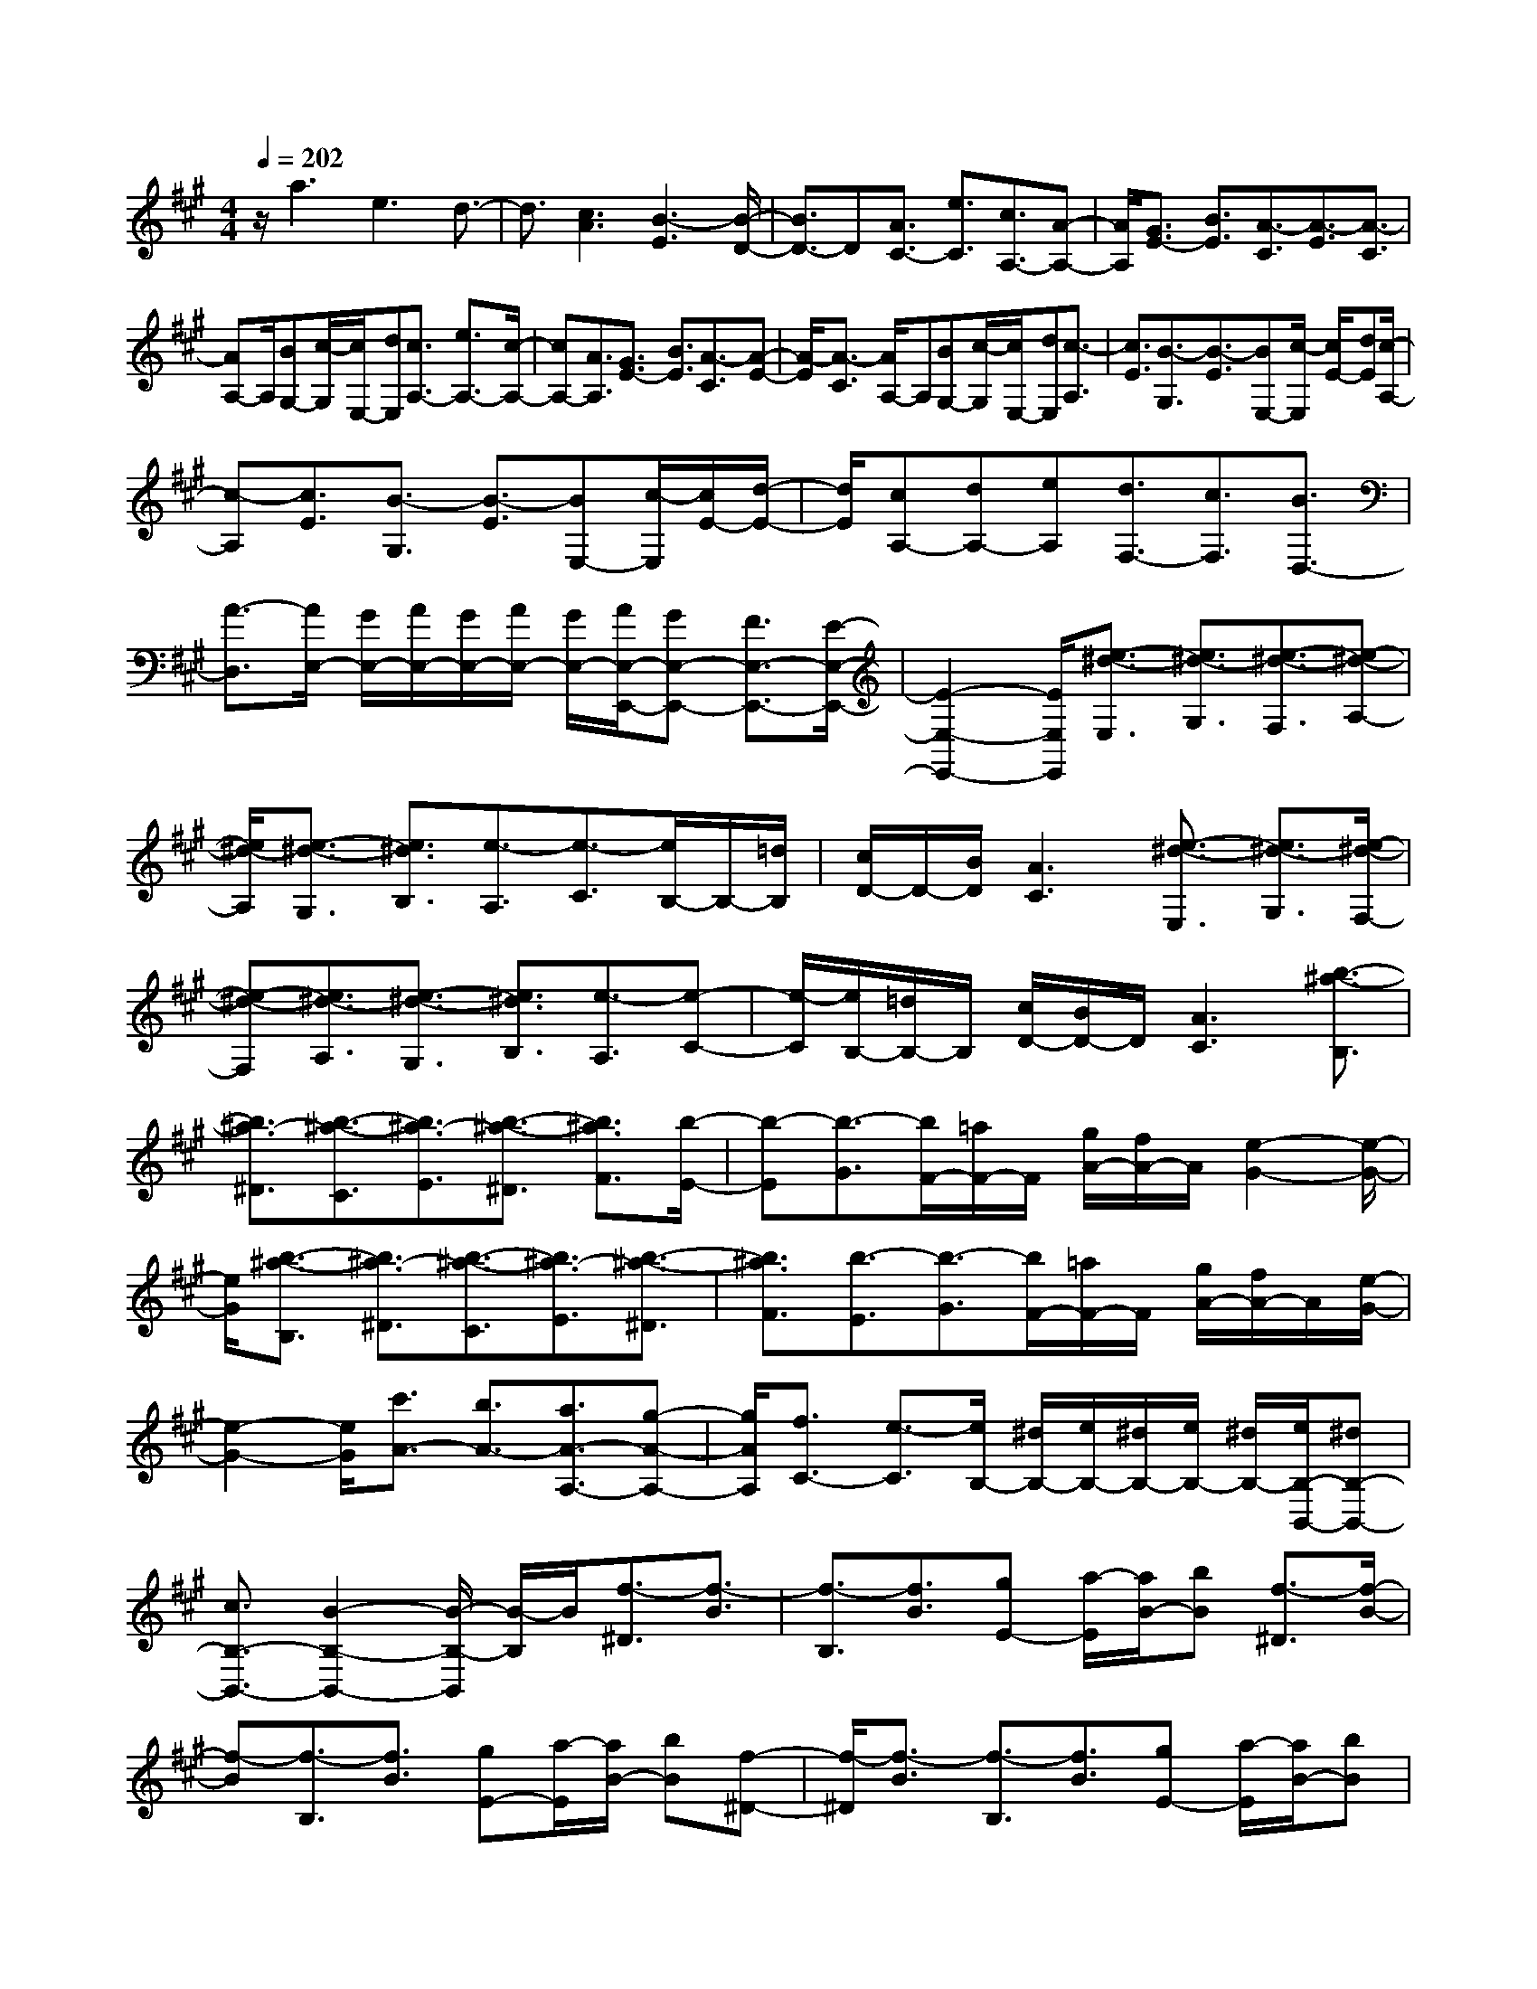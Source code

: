 % input file /home/ubuntu/MusicGeneratorQuin/training_data/scarlatti/K300.MID
X: 1
T: 
M: 4/4
L: 1/8
Q:1/4=202
K:A % 3 sharps
%(C) John Sankey 1998
%%MIDI program 6
%%MIDI program 6
%%MIDI program 6
%%MIDI program 6
%%MIDI program 6
%%MIDI program 6
%%MIDI program 6
%%MIDI program 6
%%MIDI program 6
%%MIDI program 6
%%MIDI program 6
%%MIDI program 6
z/2a3e3d3/2-|d3/2[c3A3][B3-E3][B/2-D/2-]|[B3/2D3/2-]D[A3/2C3/2-] [e3/2C3/2][c3/2A,3/2-][A-A,-]|[A/2A,/2][G3/2E3/2-] [B3/2E3/2][A3/2-C3/2][A3/2-E3/2][A3/2-C3/2]|
[AA,-]A,/2[BG,-][c/2-G,/2][c/2E,/2-][dE,][c3/2A,3/2-] [e3/2A,3/2-][c/2-A,/2-]|[cA,-][A3/2A,3/2][G3/2E3/2-] [B3/2E3/2][A3/2-C3/2][A-E-]|[A/2-E/2][A3/2-C3/2] [A/2A,/2-]A,[BG,-][c/2-G,/2][c/2E,/2-][dE,][c3/2-A,3/2]|[c3/2E3/2][B3/2-G,3/2][B3/2-E3/2][BE,-][c/2-E,/2] [c/2E/2-][dE][c/2-A,/2-]|
[c-A,][c3/2E3/2][B3/2-G,3/2] [B3/2-E3/2][BE,-][c/2-E,/2][c/2E/2-][d/2-E/2-]|[d/2E/2][cA,-][dA,-][eA,][d3/2F,3/2-][c3/2F,3/2][B3/2D,3/2-]|[A3/2-D,3/2][A/2E,/2-] [G/2E,/2-][A/2E,/2-][G/2E,/2-][A/2E,/2-] [G/2E,/2-][A/2E,/2-E,,/2-][GE,-E,,-] [F3/2E,3/2-E,,3/2-][E/2-E,/2-E,,/2-]|[E2-E,2-E,,2-] [E/2E,/2E,,/2][e3/2-^d3/2-E,3/2] [e3/2^d3/2-G,3/2][e3/2-^d3/2-F,3/2][e-^d-A,-]|
[e/2^d/2-A,/2][e3/2-^d3/2-G,3/2] [e3/2^d3/2B,3/2][e3/2-A,3/2][e3/2-C3/2][e/2B,/2-]B,/2-[=d/2B,/2]|[c/2D/2-]D/2-[B/2D/2][A3C3][e3/2-^d3/2-E,3/2] [e3/2^d3/2-G,3/2][e/2-^d/2-F,/2-]|[e-^d-F,][e3/2^d3/2-A,3/2][e3/2-^d3/2-G,3/2] [e3/2^d3/2B,3/2][e3/2-A,3/2][e-C-]|[e/2-C/2][e/2B,/2-][=d/2B,/2-]B,/2 [c/2D/2-][B/2D/2-]D/2[A3C3][b3/2-^a3/2-B,3/2]|
[b3/2^a3/2-^D3/2][b3/2-^a3/2-C3/2][b3/2^a3/2-E3/2][b3/2-^a3/2-^D3/2] [b3/2^a3/2F3/2][b/2-E/2-]|[b-E][b3/2-G3/2][b/2F/2-][=a/2F/2-]F/2 [g/2A/2-][f/2A/2-]A/2[e2-G2-][e/2-G/2-]|[e/2G/2][b3/2-^a3/2-B,3/2] [b3/2^a3/2-^D3/2][b3/2-^a3/2-C3/2][b3/2^a3/2-E3/2][b3/2-^a3/2-^D3/2]|[b3/2^a3/2F3/2][b3/2-E3/2][b3/2-G3/2][b/2F/2-][=a/2F/2-]F/2 [g/2A/2-][f/2A/2-]A/2[e/2-G/2-]|
[e2-G2-] [e/2G/2][c'3/2A3/2-] [b3/2A3/2-][a3/2A3/2-A,3/2-][g-A-A,-]|[g/2A/2A,/2][f3/2C3/2-] [e3/2-C3/2][e/2B,/2-] [^d/2B,/2-][e/2B,/2-][^d/2B,/2-][e/2B,/2-] [^d/2B,/2-][e/2B,/2-B,,/2-][^dB,-B,,-]|[c3/2B,3/2-B,,3/2-][B2-B,2-B,,2-][B/2-B,/2-B,,/2] [B/2-B,/2]B/2[f3/2-^D3/2][f3/2-B3/2]|[f3/2-B,3/2][f3/2B3/2][gE-] [a/2-E/2][a/2B/2-][bB] [f3/2-^D3/2][f/2-B/2-]|
[f-B][f3/2-B,3/2][f3/2B3/2] [gE-][a/2-E/2][a/2B/2-] [bB][f-^D-]|[f/2-^D/2][f3/2-B3/2] [f3/2-B,3/2][f3/2B3/2][gE-] [a/2-E/2][a/2B/2-][bB]|[^d3/2-B,3/2][^d3/2-B3/2][^dA-] [e/2-A/2][e/2F/2-][fF] [eG-][f/2-G/2][f/2E/2-]|[gE][fA,-] [gA,-][aA,] [g3/2B,3/2-][f3/2B,3/2-][e-B,-B,,-]|
[e/2B,/2-B,,/2-][^d3/2B,3/2B,,3/2] [e3/2E,3/2-][a3/2E,3/2-][=g3/2E,3/2-][=c'3/2E,3/2]|b3/2a3/2=g3/2f3/2 e3/2=d/2-|dc3/2B3/2 ^A3/2[e3/2=G3/2][d-F-]|[d/2F/2][c3/2E3/2] [B3/2=D3/2][c3/2C3/2][d3/2B,3/2-][=g3/2B,3/2-]|
[f3/2B,3/2-][b3/2B,3/2]a3/2=g3/2 f3/2e/2-|ed3/2=c3/2 B3/2=A3/2^G-|G/2[d3/2=F3/2] [=c3/2E3/2][B3/2D3/2][A3/2=C3/2][B3/2B,3/2]|[=c3/2A,3/2-][d'3/2A,3/2-][=c'3/2A,3/2-][b3/2A,3/2-] [a3/2A,3/2-][=g/2-A,/2-]|
[=gA,][f3/2A,3/2-][b3/2A,3/2-] [a3/2A,3/2-][=g3/2A,3/2-][f-A,-]|[f/2A,/2-][e3/2A,3/2] [^d3B,3][f/2=C/2-][e/2=C/2-] [f/2=C/2-][e/2=C/2-][f/2=C/2-][e/2=C/2-]|[f/2=C/2-=C,/2-][e/2=C/2-=C,/2-][f/2=C/2-=C,/2-][e/2=C/2-=C,/2-] [^d/2=C/2-=C,/2-][e/2=C/2=C,/2][e3-B,,3-] [e2-B,2-B,,2-]|[eB,-B,,][f3B,3] z/2[f3/2-^D3/2] [f3/2-B3/2][f/2-B,/2-]|
[f-B,][f3/2B3/2][^gE-][a/2-E/2] [a/2B/2-][bB][f3/2-^D3/2][f-B-]|[f/2-B/2][f3/2-B,3/2] [f3/2B3/2][gE-][a/2-E/2][a/2B/2-][bB][f3/2-^D3/2]|[f3/2-B3/2][f3/2-B,3/2][f3/2B3/2][gE-][a/2-E/2] [a/2B/2-][bB][^d/2-B,/2-]|[^d-B,][^d3/2-B3/2][^dA-][e/2-A/2] [e/2^F/2-][fF][eG-][f/2-G/2][f/2E/2-][g/2-E/2-]|
[g/2E/2][fA,-][gA,-][aA,][g3/2B,3/2-][f3/2B,3/2-][e3/2B,3/2-B,,3/2-]|[^d3/2B,3/2B,,3/2][e3/2-E,3/2-][b/2-e/2E,/2-][bE,-][g3/2E,3/2] e3/2[^d/2-G,/2-]|[^dG,-][B3/2G,3/2][^cA,-][^dA,-][eA,][G3/2B,3/2-][e-B,-]|[e/2B,/2][F3/2A,3/2-] [^d3/2A,3/2][e3/2G,3/2-][b3/2G,3/2][g3/2E,3/2-]|
[e3/2E,3/2][^d3/2G,3/2-][B3/2G,3/2][c3/2A,3/2-] [A3/2A,3/2][G/2-B,/2-]|[GB,-][E3/2B,3/2-][F3/2B,3/2-B,,3/2-] [^D3/2B,3/2B,,3/2][E2-E,2-][E/2-E,/2-]|[E6-E,6] E/2-[e/2-E/2]e-|e3/2B3A3[G/2-E/2-]|
[G2-E2-] [G/2E/2][F3-B,3][F2-A,2-][F/2A,/2-]|A,/2[E3/2G,3/2-] [B3/2G,3/2][G3/2E,3/2-][E3/2E,3/2][^D3/2B,3/2-]|[F3/2B,3/2][E3/2-G,3/2][E3/2-B,3/2][E3/2-G,3/2] [EE,-]E,/2[F/2-^D,/2-]|[F/2^D,/2-][G/2-^D,/2][G/2B,,/2-][AB,,][G3/2E,3/2-] [B3/2E,3/2-][G3/2E,3/2-][E-E,]|
E/2[^D3/2B,3/2-] [F3/2B,3/2][E3/2-G,3/2][E3/2-B,3/2][E3/2-G,3/2]|[EE,-]E,/2[F^D,-][G/2-^D,/2][G/2B,,/2-][AB,,][G3/2E,3/2-] [e3/2E,3/2-][c/2-E,/2-]|[cE,-][A-E,] A/2[G3/2=D3/2-] [B3/2D3/2][A3/2-^C3/2][A-E-]|[A/2-E/2][A3/2-C3/2] [AA,-]A,/2[BG,-][c/2-G,/2][c/2E,/2-][=dE,][c3/2A,3/2-]|
[a3/2A,3/2-][f3/2A,3/2-][d-A,] d/2[c3/2=G3/2-] [e3/2=G3/2][d/2-F/2-]|[d-F][d3/2-A3/2][d3/2-F3/2] [d3/2D3/2][eC-][f/2-C/2][f/2A,/2-][=g/2-A,/2-]|[=g/2A,/2][f3/2-D3/2-] [f/2B/2-D/2-][BD][^A3/2-C3/2-][e/2-^A/2C/2-][eC][dB,-][c/2-B,/2-]|[c/2B,/2-][BB,][c3/2-F,3/2][c3/2-E3/2][c3/2-C3/2] [c/2^A,/2-]^A,[d/2-B,/2-]|
[d/2B,/2-][eB,-][fB,][c3/2-F,3/2] [c3/2-E3/2][c3/2-C3/2][c^A,-]|^A,/2[dB,-][eB,-][fB,][c3/2-F,3/2][c3/2-E3/2][c3/2-C3/2]|[c^A,-]^A,/2[dB,-][eB,-][fB,][^AF,-][BF,-][cF,][F/2-E,/2-]|[F/2E,/2-][^GE,-][^AE,][B=D,-][cD,-][dD,][cE,-][dE,-][e/2-E,/2-]|
[e/2E,/2][d3/2F,3/2-] [c3/2F,3/2][B3/2E,3/2-][^A3/2E,3/2][B3/2D,3/2-]|[f3/2-D,3/2][f3/2D,3/2-][d3/2-D,3/2][d3/2B,3/2-D,3/2-] [B3/2-B,3/2D,3/2][B/2-B,/2-^C,/2-]|[BB,-C,-][^g3/2-B,3/2C,3/2][g3/2B,3/2-C,3/2-] [=f3/2-B,3/2C,3/2][=f3/2B,3/2-C,3/2-][B-B,-C,-]|[B/2-B,/2C,/2][BB,-D,-][cB,-D,-][dB,D,][B3/2B,3/2-D,3/2-][a3/2B,3/2D,3/2][g3/2B,3/2-D,3/2-]|
[^f3/2B,3/2D,3/2][e3/2B,3/2-G,3/2-D,3/2-][d3/2B,3/2G,3/2D,3/2][c3/2B,3/2-G,3/2-D,3/2-] [B3/2B,3/2G,3/2D,3/2][=A/2-B,/2-G,/2-D,/2-]|[AB,-G,-D,-][G3/2B,3/2G,3/2D,3/2][A=A,-C,-][BA,-C,-][cA,C,][BG,-][cG,-][d/2-G,/2-]|[d/2G,/2][cA,-][dA,-][eA,][fD,-][gD,-][aD,][B3/2D,3/2-]|[c3/2D,3/2][d3/2D,3/2-][e3/2D,3/2][A/2E,/2-][G/2E,/2-][A/2E,/2-] [G/2E,/2-][A/2E,/2-][G/2E,/2-][A/2E,/2-E,,/2-]|
[GE,-E,,-][F3/2E,3/2-E,,3/2-][E3-E,3E,,3]E/2 [B3/2-G,3/2][B/2-E/2-]|[B-E][B3/2-E,3/2][B3/2E3/2] [cA,-][d/2-A,/2][d/2E/2-] [eE][B-G,-]|[B/2-G,/2][B3/2-E3/2] [B3/2-E,3/2][B3/2E3/2][cA,-] [d/2-A,/2][d/2E/2-][eE]|[B3/2-G,3/2][B3/2-E3/2][B3/2-E,3/2][B3/2E3/2] [cA,-][d/2-A,/2][d/2E/2-]|
[eE][G3/2-E,3/2][G3/2-E3/2] [GD-][A/2-D/2][A/2B,/2-] [BB,][AC-]|[B/2-C/2][B/2A,/2-][cA,] [BD,-][cD,-] [dD,][c3/2E,3/2-][B3/2E,3/2-]|[A3/2E,3/2-E,,3/2-][G3/2E,3/2E,,3/2][A3/2A,,3/2-]A,,/2-[d3/2A,,3/2-][=c3/2A,,3/2-]|[=f3/2A,,3/2-][e3/2A,,3/2-][d-A,,] d/2[=c3/2A,,3/2-] [B3/2A,,3/2-][A/2-A,,/2-]|
[AA,,-][=G3/2A,,3/2-][=F3/2A,,3/2-] [E3/2A,,3/2][D3/2B,,3/2-][A-B,,-]|[A/2B,,/2-][^G3/2B,,3/2-] [=c3/2B,,3/2-][B3/2B,,3/2-][e3/2B,,3/2][d3/2E,3/2-]|[a3/2E,3/2-][g3/2E,3/2-][=c'3/2E,3/2-][b3/2E,3/2-] [d'3/2E,3/2][=c'/2-A,/2-]|[=c'A,-][g3/2A,3/2-][a3/2A,3/2-] [e3/2A,3/2-][=f3/2A,3/2-][^c-A,-]|
[c/2A,/2][d3/2D,3/2-] [e3/2D,3/2-][=f3/2D,3/2-][B3/2D,3/2-][=c3/2D,3/2-]|[d3/2D,3/2][A/2E,/2-] [G/2E,/2-][A/2E,/2-][G/2E,/2-][A/2E,/2-] [G/2E,/2-][A/2E,/2-E,,/2-][GE,-E,,-] [^F3/2E,3/2-E,,3/2-][E/2-E,/2-E,,/2-]|[E2-E,2-E,,2-] [E/2-E,/2E,,/2]E/2[B3/2-G,3/2][B3/2-E3/2] [B3/2-E,3/2][B/2-E/2-]|[BE][^cA,-] [d/2-A,/2][d/2E/2-][eE] [B3/2-G,3/2][B3/2-E3/2][B-E,-]|
[B/2-E,/2][B3/2E3/2] [cA,-][d/2-A,/2][d/2E/2-] [eE][B3/2-G,3/2][B3/2-E3/2]|[B3/2-E,3/2][B3/2E3/2][cA,-] [d/2-A,/2][d/2E/2-][eE] [G3/2-E,3/2][G/2-E/2-]|[G-E][GD-] [A/2-D/2][A/2B,/2-][BB,] [AC-][B/2-C/2][B/2A,/2-] [cA,][B-D-]|[B/2D/2-][^f3/2D3/2] [e3/2B,3/2-][d3/2B,3/2][c3/2G,3/2-][B3/2G,3/2]|
[c3/2A,3/2-A,,3/2-][a3/2-A,3/2-A,,3/2][aA,-B,,-] [gA,-B,,-][fA,-B,,] [eA,-C,-][dA,-C,-]|[cA,C,][fD,-] [eD,-][dD,] [cE,-][BE,-] [AE,-][BE,-E,,-]|[cE,-E,,-][dE,E,,] [c3/2-A,,3/2-][a/2-c/2A,,/2-] [a-A,,][aB,,-] [gB,,-][fB,,]|[eC,-][dC,-] [cC,][fD,-] [eD,-][dD,] [cE,-][BE,-]|
[AE,-][BE,-E,,-] [AE,-E,,-][GE,E,,] [A4-A,,4-]|[A8-A,,8-]|[A6A,,6] 
